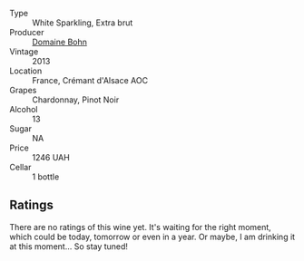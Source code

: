 #+attr_html: :class wine-main-image
[[file:/images/d4/48e69a-4024-46d3-96d1-d1e93c4c55e7/2023-06-30-09-37-03-77A84B90-5326-4058-BF96-2807120EE2CE-1-105-c@512.webp]]

- Type :: White Sparkling, Extra brut
- Producer :: [[barberry:/producers/3711f67e-57d8-4c45-b7e3-7824ae558c89][Domaine Bohn]]
- Vintage :: 2013
- Location :: France, Crémant d'Alsace AOC
- Grapes :: Chardonnay, Pinot Noir
- Alcohol :: 13
- Sugar :: NA
- Price :: 1246 UAH
- Cellar :: 1 bottle

** Ratings

There are no ratings of this wine yet. It's waiting for the right moment, which could be today, tomorrow or even in a year. Or maybe, I am drinking it at this moment... So stay tuned!

